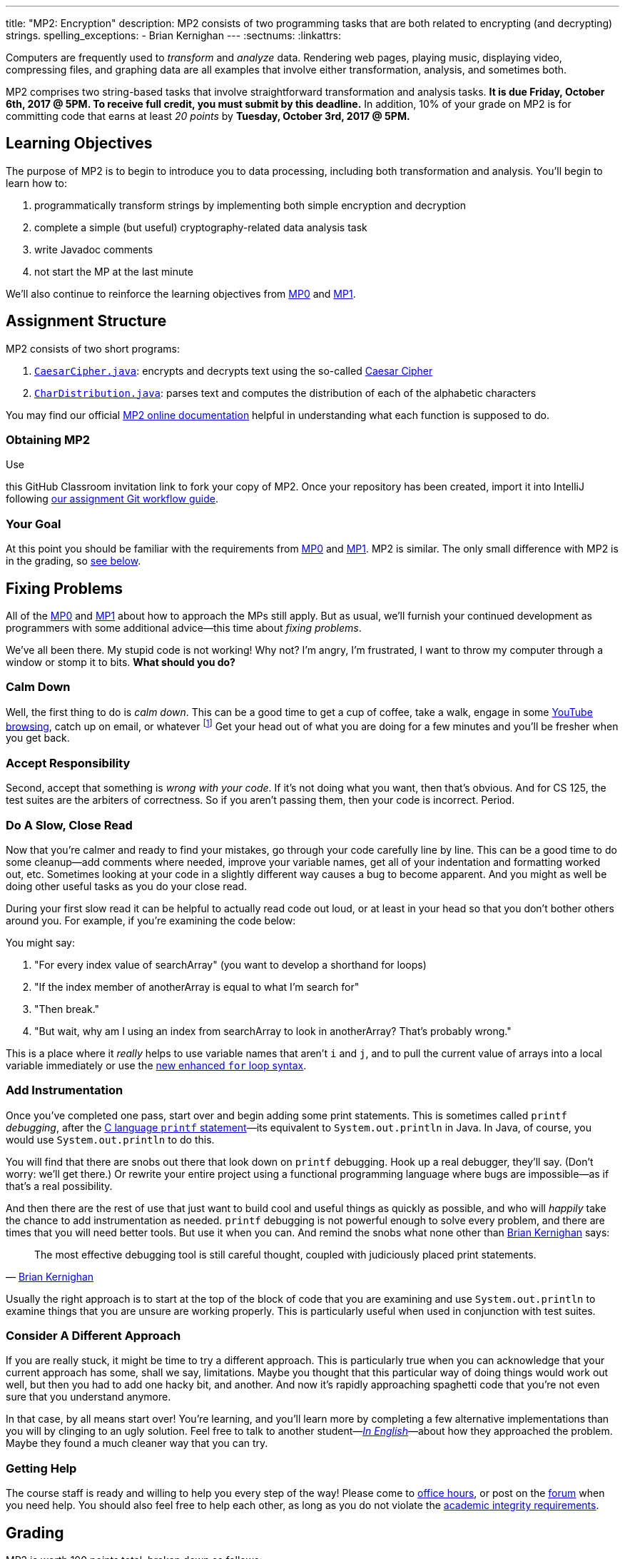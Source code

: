 ---
title: "MP2: Encryption"
description:
  MP2 consists of two programming tasks that are both related to encrypting (and
  decrypting) strings.
spelling_exceptions:
  - Brian Kernighan
---
:sectnums:
:linkattrs:

:forum: pass:normal[https://cs125-forum.cs.illinois.edu[forum,role='noexternal']]

[.lead]
//
Computers are frequently used to _transform_ and _analyze_ data.
//
Rendering web pages, playing music, displaying video, compressing files, and
graphing data are all examples that involve either transformation, analysis, and
sometimes both.

MP2 comprises two string-based tasks that involve straightforward transformation
and analysis tasks.
//
*It is due Friday, October 6th, 2017 @ 5PM. To receive full credit, you must
submit by this deadline.*
//
In addition, 10% of your grade on MP2 is for committing code that earns at least
_20 points_ by *Tuesday, October 3rd, 2017 @ 5PM.*

[[objectives]]
== Learning Objectives

The purpose of MP2 is to begin to introduce you to data processing, including
both transformation and analysis.
//
You'll begin to learn how to:

. programmatically transform strings by implementing both simple encryption and
decryption
//
. complete a simple (but useful) cryptography-related data analysis task
//
. write Javadoc comments
//
. not start the MP at the last minute

We'll also continue to reinforce the learning objectives from link:/MP/0/[MP0]
and link:/MP/1/[MP1].

[[structure]]
== Assignment Structure

MP2 consists of two short programs:

. https://cs125-illinois.github.io/MP2/CaesarCipher.html[`CaesarCipher.java`]:
//
encrypts and decrypts text using the so-called
https://en.wikipedia.org/wiki/Caesar_cipher[Caesar Cipher]
//
. https://cs125-illinois.github.io/MP2/CharDistribution.html[`CharDistribution.java`]:
//
parses text and computes the distribution of each of the alphabetic characters

You may find our official
//
https://cs125-illinois.github.io/MP2/[MP2 online documentation]
//
helpful in understanding what each function is supposed to do.

[[getting]]
=== Obtaining MP2
Use

//
this GitHub Classroom invitation link
//
to fork your copy of MP2.
//
Once your repository has been created, import it into IntelliJ following
//
link:/MP/setup/git/#workflow[our assignment Git workflow guide].

[[requirements]]
=== Your Goal

At this point you should be familiar with the requirements from
link:/MP/0#requirements[MP0] and link:/MP/1#requirements[MP1].
//
MP2 is similar.
//
The only small difference with MP2 is in the grading, so <<grading, see below>>.

[[approach]]
== Fixing Problems

All of the link:/MP/0#approach[MP0] and link:/MP/1#approach[MP1] about how to
approach the MPs still apply.
//
But as usual, we'll furnish your continued development as programmers with some
additional advice&mdash;this time about _fixing problems_.

We've all been there.
//
My stupid code is not working!
//
Why not?
//
I'm angry, I'm frustrated, I want to throw my computer through a window or stomp
it to bits.
//
*What should you do?*

=== Calm Down

Well, the first thing to do is _calm down_.
//
This can be a good time to get a cup of coffee, take a walk, engage in some
//
https://www.youtube.com/watch?v=5dsGWM5XGdg[YouTube browsing],
//
catch up on email, or whatever
//
footnote:[I don't recommend smoking, however, since it's unhealthy and habit
forming. I found out the hard way.]
//
Get your head out of what you are doing for a few minutes and you'll be fresher
when you get back.

=== Accept Responsibility

Second, accept that something is _wrong with your code_.
//
If it's not doing what you want, then that's obvious.
//
And for CS 125, the test suites are the arbiters of correctness.
//
So if you aren't passing them, then your code is incorrect.
//
Period.

=== Do A Slow, Close Read

Now that you're calmer and ready to find your mistakes, go through your code
carefully line by line.
//
This can be a good time to do some cleanup&mdash;add comments where needed,
improve your variable names, get all of your indentation and formatting worked
out, etc.
//
Sometimes looking at your code in a slightly different way causes a bug to
become apparent.
//
And you might as well be doing other useful tasks as you do your close read.

During your first slow read it can be helpful to actually read code out loud, or
at least in your head so that you don't bother others around you.
//
For example, if you're examining the code below:

++++
<script
src="https://gist.github.com/gchallen/b6ff23b1c26659f920e8a71026816c42.js"></script>
++++

You might say:

[.spelling_exception]
//
. "For every index value of searchArray" (you want to develop a shorthand for
loops)
//
. "If the index member of anotherArray is equal to what I'm search for"
//
. "Then break."
//
. "But wait, why am I using an index from searchArray to look in anotherArray?
That's probably wrong."

This is a place where it _really_ helps to use variable names that aren't `i`
and `j`, and to pull the current value of arrays into a local variable
immediately or use the
//
https://blogs.oracle.com/corejavatechtips/using-enhanced-for-loops-with-your-classes[new
enhanced `for` loop syntax].

=== Add Instrumentation

Once you've completed one pass, start over and begin adding some print
statements.
//
This is sometimes called `printf` _debugging_, after the
//
https://www.tutorialspoint.com/c_standard_library/c_function_printf.htm[C
language `printf` statement]&mdash;its
//
equivalent to `System.out.println` in Java.
//
In Java, of course, you would use `System.out.println` to do this.

You will find that there are snobs out there that look down on `printf`
debugging.
//
Hook up a real debugger, they'll say.
//
(Don't worry: we'll get there.)
//
Or rewrite your entire project using a functional programming language where
bugs are impossible&mdash;as if that's a real possibility.

And then there are the rest of use that just want to build cool and useful
things as quickly as possible, and who will _happily_ take the chance to add
instrumentation as needed.
//
`printf` debugging is not powerful enough to solve every problem, and there are
times that you will need better tools.
//
But use it when you can.
//
And remind the snobs what none other than
//
https://en.wikipedia.org/wiki/Brian_Kernighan[Brian Kernighan] says:

[quote, 'https://stackoverflow.com/a/238686[Brian Kernighan]']
____
The most effective debugging tool is still careful thought, coupled with
judiciously placed print statements.
____

Usually the right approach is to start at the top of the block of code that you
are examining and use `System.out.println` to examine things that you are unsure
are working properly.
//
This is particularly useful when used in conjunction with test suites.

=== Consider A Different Approach

If you are really stuck, it might be time to try a different approach.
//
This is particularly true when you can acknowledge that your current approach
has some, shall we say, limitations.
//
Maybe you thought that this particular way of doing things would work out well,
but then you had to add one hacky bit, and another.
//
And now it's rapidly approaching spaghetti code that you're not even sure that
you understand anymore.

In that case, by all means start over!
//
You're learning, and you'll learn more by completing a few alternative
implementations than you will by clinging to an ugly solution.
//
Feel free to talk to another student&mdash;<<cheating, _In
English_>>&mdash;about how they approached the problem.
//
Maybe they found a much cleaner way that you can try.

=== Getting Help

The course staff is ready and willing to help you every step of the way!
//
Please come to link:/info/syllabus/#calendar[office hours], or post on the
{forum} when you need help.
//
You should also feel free to help each other, as long as you do not violate the
<<cheating, academic integrity requirements>>.

[[grading]]
== Grading

MP2 is worth 100 points total, broken down as follows:

. *40 points*: `CaesarCipher.java`
  ** *10 points* for submitting code that compiles
  ** *30 points* for passing the test
. *40 points*: `CharDistribution.java`
  ** *10 points* for submitting code that compiles
  ** *40 points* for passing the test
. *10 points* for no `checkstyle` violations
. *10 points* for committing code that earns at least 20 points before *Tuesday,
October 3rd, 2017 @ 5PM.*

Programming is a skill, and you learn it with regular consistent practice.
//
If you wait until the day of the deadline, it's unlikely that you'll get as much
practice and learn as much as if you start early.
//
When you give yourself enough time to complete the MP, you can also slow down,
enjoy yourself, and do things right.
//
Take a few extra minutes to learn more about a library that you're using, or
clean up your code so that it really shines.
//
The earlier you start, the more likely you'll do some of these useful things.

So, we're going to incentive you starting on time.
//
10% of MP2 is earned by submitting something that earns 20 points by *Tuesday,
October 3rd, 2017 @ 5PM.*
//
You don't have to do much to get 20 points, but we hope that it will get you
reading and think about the MP before the end of the week, when office hours are
packed.

[[testing]]
=== Test Cases

Like link:/MP/0/[MP0] and link:/MP/1/[MP1], we have provided exhaustive test cases
for each part of MP2.
//
Please review the link:/MP/0#testing[MP0 testing instructions].

[[autograding]]
=== Autograding

Like link:/MP/0/[MP0] and link:/MP/1/[MP1], we have provided you with an
autograding script that you can use to estimate your current grade as often as
you want.
//
The Eclipse project contains a launcher that will run MP2 autograder.
//
Note, however, that unlike previous assignments, the local autograder can only
calculate 90 out of your 100 total points.
//
This is because it can't tell if you have committed the required code before the
deadline to earn the 10 "start the assignment on time" points
//
footnote:[Well, it probably could find this out, but this would require that
everyone install the Subversion command line client, and I don't want to go
there.].

Unless you have modified the test cases or autograder configuration files, the
autograding output should equal the score that you will earn when you submit.
//
*If you modify our test cases or the autograding configuration, all bets are
off.*

[[submitting]]
== Submitting Your Work

Follow the instructions from the
//
link:/MP/setup/git#submitting[submitting portion]
//
of the
//
link:/MP/setup/git#workflow[CS 125 workflow]
//
instructions.

And remember, you must commit something that earns 20 points before *Tuesday,
October 3rd, 2017 @ 5PM* to earn 10 points on the assignment.

[[cheating]]
=== Academic Integrity

Please review the link:/MP/0#cheating[MP0 academic integrity guidelines].
